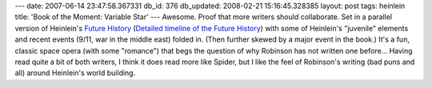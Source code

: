---
date: 2007-06-14 23:47:58.367331
db_id: 376
db_updated: 2008-02-21 15:16:45.328385
layout: post
tags: heinlein
title: 'Book of the Moment: Variable Star'
---
Awesome.  Proof that more writers should collaborate.  Set in a parallel version of Heinlein's `Future History`_ (`Detailed timeline of the Future History`_) with some of Heinlein's "juvenile" elements and recent events (9/11, war in the middle east) folded in.  (Then further skewed by a major event in the book.)  It's a fun, classic space opera (with some "romance") that begs the question of why Robinson has not written one before...  Having read quite a bit of both writers, I think it does read more like Spider, but I like the feel of Robinson's writing (bad puns and all) around Heinlein's world building.

.. _`Future History`: http://en.wikipedia.org/wiki/Future_History
.. _`Detailed timeline of the Future History`: http://www.geocities.com/Area51/Corridor/8611/rah2.htm